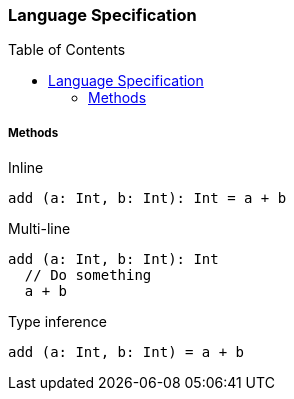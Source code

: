 :toc: macro
:toclevels: 99

### Language Specification

toc::[]

##### Methods

Inline
```
add (a: Int, b: Int): Int = a + b
```

Multi-line
```
add (a: Int, b: Int): Int 
  // Do something
  a + b
```

Type inference
```
add (a: Int, b: Int) = a + b
```
